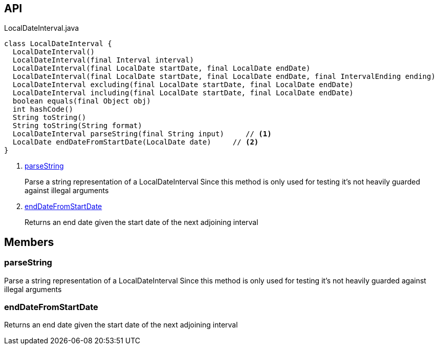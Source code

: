 :Notice: Licensed to the Apache Software Foundation (ASF) under one or more contributor license agreements. See the NOTICE file distributed with this work for additional information regarding copyright ownership. The ASF licenses this file to you under the Apache License, Version 2.0 (the "License"); you may not use this file except in compliance with the License. You may obtain a copy of the License at. http://www.apache.org/licenses/LICENSE-2.0 . Unless required by applicable law or agreed to in writing, software distributed under the License is distributed on an "AS IS" BASIS, WITHOUT WARRANTIES OR  CONDITIONS OF ANY KIND, either express or implied. See the License for the specific language governing permissions and limitations under the License.

== API

[source,java]
.LocalDateInterval.java
----
class LocalDateInterval {
  LocalDateInterval()
  LocalDateInterval(final Interval interval)
  LocalDateInterval(final LocalDate startDate, final LocalDate endDate)
  LocalDateInterval(final LocalDate startDate, final LocalDate endDate, final IntervalEnding ending)
  LocalDateInterval excluding(final LocalDate startDate, final LocalDate endDate)
  LocalDateInterval including(final LocalDate startDate, final LocalDate endDate)
  boolean equals(final Object obj)
  int hashCode()
  String toString()
  String toString(String format)
  LocalDateInterval parseString(final String input)     // <.>
  LocalDate endDateFromStartDate(LocalDate date)     // <.>
}
----

<.> xref:#parseString[parseString]
+
--
Parse a string representation of a LocalDateInterval Since this method is only used for testing it's not heavily guarded against illegal arguments
--
<.> xref:#endDateFromStartDate[endDateFromStartDate]
+
--
Returns an end date given the start date of the next adjoining interval
--

== Members

[#parseString]
=== parseString

Parse a string representation of a LocalDateInterval Since this method is only used for testing it's not heavily guarded against illegal arguments

[#endDateFromStartDate]
=== endDateFromStartDate

Returns an end date given the start date of the next adjoining interval

